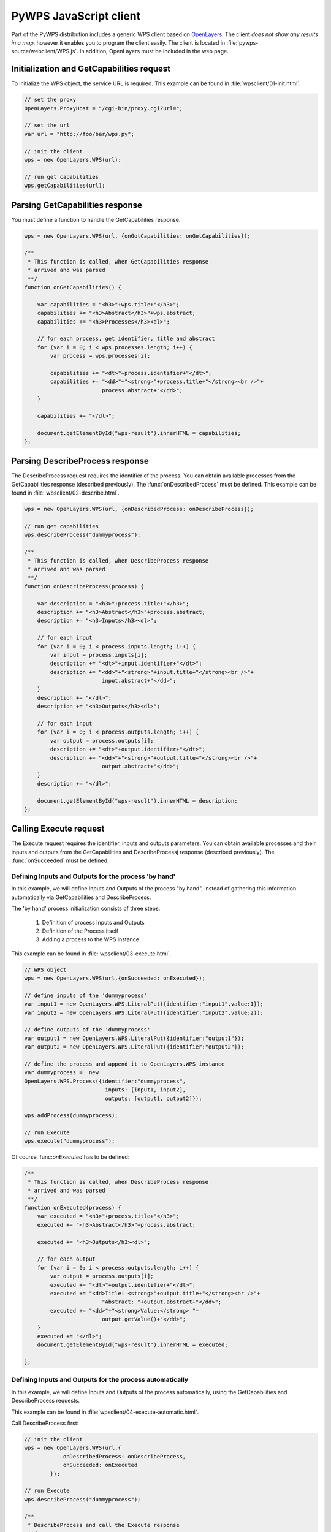 PyWPS JavaScript client
=======================
Part of the PyWPS distribution includes a generic WPS client based on
`OpenLayers <http://openlayers.org>`_. The client *does not show any
results in a map*, however it enables you to program the client easily.
The client is located in :file:`pywps-source/webclient/WPS.js`.
In addition, OpenLayers must be included in the web page.

Initialization and GetCapabilities request
------------------------------------------
To initialize the WPS object, the service URL is required. This
example can be found in :file:`wpsclient/01-init.html`.

.. code-block:: javascript

    // set the proxy
    OpenLayers.ProxyHost = "/cgi-bin/proxy.cgi?url=";
    
    // set the url
    var url = "http://foo/bar/wps.py";

    // init the client
    wps = new OpenLayers.WPS(url);

    // run get capabilities
    wps.getCapabilities(url);

Parsing GetCapabilities response
--------------------------------
You must define a function to handle the GetCapabilities response.

.. code-block:: javascript

    wps = new OpenLayers.WPS(url, {onGotCapabilities: onGetCapabilities}); 

    /**
     * This function is called, when GetCapabilities response
     * arrived and was parsed
     **/
    function onGetCapabilities() {

        var capabilities = "<h3>"+wps.title+"</h3>";
        capabilities += "<h3>Abstract</h3>"+wps.abstract;
        capabilities += "<h3>Processes</h3><dl>";

        // for each process, get identifier, title and abstract
        for (var i = 0; i < wps.processes.length; i++) {
            var process = wps.processes[i];

            capabilities += "<dt>"+process.identifier+"</dt>";
            capabilities += "<dd>"+"<strong>"+process.title+"</strong><br />"+
                            process.abstract+"</dd>";
        }

        capabilities += "</dl>";

        document.getElementById("wps-result").innerHTML = capabilities;
    };

Parsing DescribeProcess response
--------------------------------
The DescribeProcess request requires the identifier of the process.
You can obtain available processes from the GetCapabilities
response (described previously). The :func:`onDescribedProcess` must be defined.
This example can be found in :file:`wpsclient/02-describe.html`.

.. code-block:: javascript

    wps = new OpenLayers.WPS(url, {onDescribedProcess: onDescribeProcess}); 

    // run get capabilities
    wps.describeProcess("dummyprocess");

    /**
     * This function is called, when DescribeProcess response
     * arrived and was parsed
     **/
    function onDescribeProcess(process) {

        var description = "<h3>"+process.title+"</h3>";
        description += "<h3>Abstract</h3>"+process.abstract;
        description += "<h3>Inputs</h3><dl>";

        // for each input
        for (var i = 0; i < process.inputs.length; i++) {
            var input = process.inputs[i];
            description += "<dt>"+input.identifier+"</dt>";
            description += "<dd>"+"<strong>"+input.title+"</strong><br />"+
                            input.abstract+"</dd>";
        }
        description += "</dl>";
        description += "<h3>Outputs</h3><dl>";

        // for each input
        for (var i = 0; i < process.outputs.length; i++) {
            var output = process.outputs[i];
            description += "<dt>"+output.identifier+"</dt>";
            description += "<dd>"+"<strong>"+output.title+"</strong><br />"+
                            output.abstract+"</dd>";
        }
        description += "</dl>";

        document.getElementById("wps-result").innerHTML = description;
    };


Calling Execute request
-----------------------
The Execute request requires the identifier, inputs and outputs parameters.
You can obtain available processes and their inputs and
outputs from the GetCapabilities and DescribeProcessj
response (described previously). The :func:`onSucceeded` must be defined.

Defining Inputs and Outputs for the process 'by hand'
.....................................................
In this example, we will define Inputs and Outputs of the process "by hand",
instead of gathering this information automatically via GetCapabilities and
DescribeProcess.

The 'by hand' process initialization consists of three steps:

    1. Definition of process Inputs and Outputs

    2. Definition of the Process itself

    3. Adding a process to the WPS instance

This example can be found in :file:`wpsclient/03-execute.html`.

.. code-block:: javascript

    // WPS object
    wps = new OpenLayers.WPS(url,{onSucceeded: onExecuted});

    // define inputs of the 'dummyprocess'
    var input1 = new OpenLayers.WPS.LiteralPut({identifier:"input1",value:1});
    var input2 = new OpenLayers.WPS.LiteralPut({identifier:"input2",value:2});

    // define outputs of the 'dummyprocess'
    var output1 = new OpenLayers.WPS.LiteralPut({identifier:"output1"});
    var output2 = new OpenLayers.WPS.LiteralPut({identifier:"output2"});

    // define the process and append it to OpenLayers.WPS instance
    var dummyprocess =  new
    OpenLayers.WPS.Process({identifier:"dummyprocess", 
                             inputs: [input1, input2],
                             outputs: [output1, output2]});

    wps.addProcess(dummyprocess);

    // run Execute
    wps.execute("dummyprocess");

Of course, func:`onExecuted` has to be defined:

.. code-block:: javascript

    /**
     * This function is called, when DescribeProcess response
     * arrived and was parsed
     **/
    function onExecuted(process) {
        var executed = "<h3>"+process.title+"</h3>";
        executed += "<h3>Abstract</h3>"+process.abstract;

        executed += "<h3>Outputs</h3><dl>";

        // for each output
        for (var i = 0; i < process.outputs.length; i++) {
            var output = process.outputs[i];
            executed += "<dt>"+output.identifier+"</dt>";
            executed += "<dd>Title: <strong>"+output.title+"</strong><br />"+
                            "Abstract: "+output.abstract+"</dd>";
            executed += "<dd>"+"<strong>Value:</strong> "+
                            output.getValue()+"</dd>";
        }
        executed += "</dl>";
        document.getElementById("wps-result").innerHTML = executed;

    };

Defining Inputs and Outputs for the process automatically
.........................................................
In this example, we will define Inputs and Outputs of the process
automatically, using the  GetCapabilities and DescribeProcess requests.

This example can be found in :file:`wpsclient/04-execute-automatic.html`.

Call DescribeProcess first:

.. code-block:: javascript

    // init the client
    wps = new OpenLayers.WPS(url,{
                onDescribedProcess: onDescribeProcess,
                onSucceeded: onExecuted
            });

    // run Execute
    wps.describeProcess("dummyprocess");

    /**
     * DescribeProcess and call the Execute response
     **/
    function onDescribeProcess(process) {
        process.inputs[0].setValue(1);
        process.inputs[1].setValue(2);

        wps.execute("dummyprocess");
    };

The rest was already defined before.
